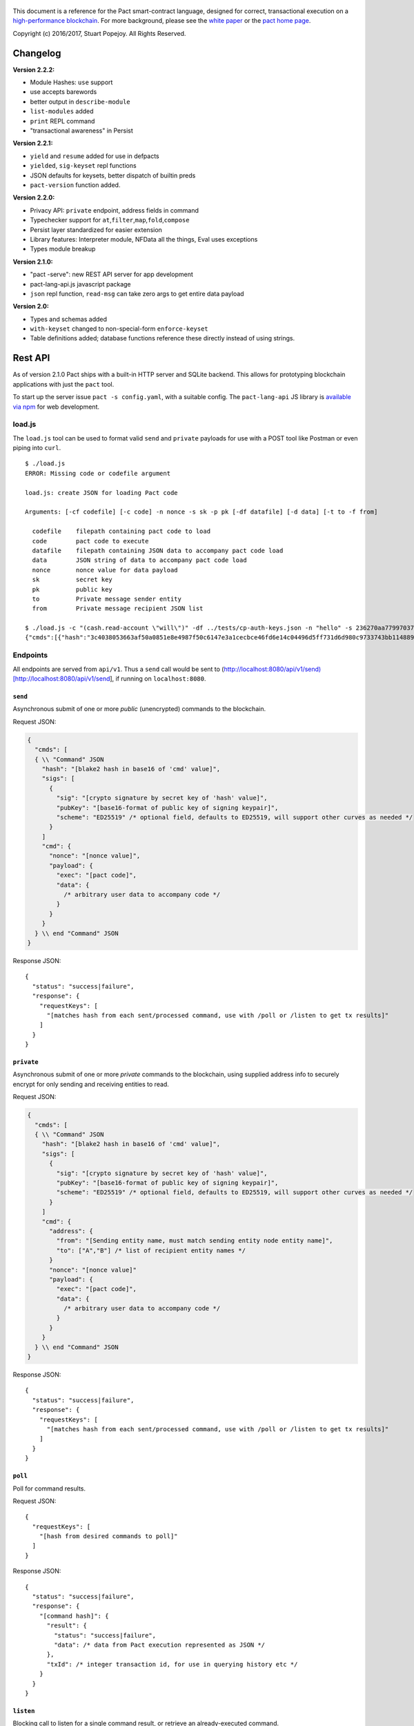 .. figure:: img/kadena-logo-210px.png
   :alt: 

This document is a reference for the Pact smart-contract language,
designed for correct, transactional execution on a `high-performance
blockchain <http://kadena.io>`__. For more background, please see the
`white
paper <http://kadena.io/docs/Kadena-PactWhitepaper-Oct2016.pdf>`__ or
the `pact home page <http://kadena.io/pact>`__.

Copyright (c) 2016/2017, Stuart Popejoy. All Rights Reserved.

Changelog
=========

**Version 2.2.2:**

-  Module Hashes: ``use`` support
-  use accepts barewords
-  better output in ``describe-module``
-  ``list-modules`` added
-  ``print`` REPL command
-  "transactional awareness" in Persist

**Version 2.2.1:**

-  ``yield`` and ``resume`` added for use in defpacts
-  ``yielded``, ``sig-keyset`` repl functions
-  JSON defaults for keysets, better dispatch of builtin preds
-  ``pact-version`` function added.

**Version 2.2.0:**

-  Privacy API: ``private`` endpoint, address fields in command
-  Typechecker support for
   ``at``,\ ``filter``,\ ``map``,\ ``fold``,\ ``compose``
-  Persist layer standardized for easier extension
-  Library features: Interpreter module, NFData all the things, Eval
   uses exceptions
-  Types module breakup

**Version 2.1.0:**

-  "pact -serve": new REST API server for app development
-  pact-lang-api.js javascript package
-  ``json`` repl function, ``read-msg`` can take zero args to get entire
   data payload

**Version 2.0:**

-  Types and schemas added
-  ``with-keyset`` changed to non-special-form ``enforce-keyset``
-  Table definitions added; database functions reference these directly
   instead of using strings.

Rest API
========

As of version 2.1.0 Pact ships with a built-in HTTP server and SQLite
backend. This allows for prototyping blockchain applications with just
the ``pact`` tool.

To start up the server issue ``pact -s config.yaml``, with a suitable
config. The ``pact-lang-api`` JS library is `available via
npm <https://www.npmjs.com/package/pact-lang-api>`__ for web
development.

load.js
-------

The ``load.js`` tool can be used to format valid ``send`` and
``private`` payloads for use with a POST tool like Postman or even
piping into ``curl``.

::

    $ ./load.js
    ERROR: Missing code or codefile argument

    load.js: create JSON for loading Pact code

    Arguments: [-cf codefile] [-c code] -n nonce -s sk -p pk [-df datafile] [-d data] [-t to -f from]

      codefile    filepath containing pact code to load
      code        pact code to execute
      datafile    filepath containing JSON data to accompany pact code load
      data        JSON string of data to accompany pact code load
      nonce       nonce value for data payload
      sk          secret key
      pk          public key
      to          Private message sender entity
      from        Private message recipient JSON list

    $ ./load.js -c "(cash.read-account \"will\")" -df ../tests/cp-auth-keys.json -n "hello" -s 236270aa77997037db05201978775ea157392bed858b36ec0edf8444f6a52983 -p e6f65edd34986745f1d3a4a3f9706ad35a0049005d63117578a800701c9ef8cc -f Me -t "[\"You\",\"Him\",\"Her\"]"
    {"cmds":[{"hash":"3c4038053663af50a0851e8e4987f50c6147e3a1cecbce46fd6e14c04496d5ff731d6d980c9733743bb11488996e23567b34c4f91cf49fe4b5393a8a9ea8f41e","sigs":[{"sig":"587dd0972cd271d828d1b12319f8f3c2a42631b64b3f331bc0091b4f7cf0b98f20a8e3e5dd056e7fe08fe3981d24b11e4e8eb513114aed7371af3318aeb21100","pubKey":"e6f65edd34986745f1d3a4a3f9706ad35a0049005d63117578a800701c9ef8cc"}],"cmd":"{\"nonce\":\"hello\",\"payload\":{\"exec\":{\"code\":\"(cash.read-account \\\"will\\\")\",\"data\":{\"module-admin-keyset\":{\"keys\":[\"e6f65edd34986745f1d3a4a3f9706ad35a0049005d63117578a800701c9ef8cc\"],\"pred\":\"keys-all\"}}}},\"address\":{\"from\":\"Me\",\"to\":[\"You\",\"Him\",\"Her\"]}}"}]}

Endpoints
---------

All endpoints are served from ``api/v1``. Thus a ``send`` call would be
sent to
(http://localhost:8080/api/v1/send)[http://localhost:8080/api/v1/send],
if running on ``localhost:8080``.

``send``
~~~~~~~~

Asynchronous submit of one or more *public* (unencrypted) commands to
the blockchain.

Request JSON:

.. code:: javascript

    {
      "cmds": [
      { \\ "Command" JSON
        "hash": "[blake2 hash in base16 of 'cmd' value]",
        "sigs": [
          {
            "sig": "[crypto signature by secret key of 'hash' value]",
            "pubKey": "[base16-format of public key of signing keypair]",
            "scheme": "ED25519" /* optional field, defaults to ED25519, will support other curves as needed */
          }
        ]
        "cmd": {
          "nonce": "[nonce value]",
          "payload": {
            "exec": "[pact code]",
            "data": {
              /* arbitrary user data to accompany code */
            }
          }
        }
      } \\ end "Command" JSON
    }

Response JSON:

::

    {
      "status": "success|failure",
      "response": {
        "requestKeys": [
          "[matches hash from each sent/processed command, use with /poll or /listen to get tx results]"
        ]
      }
    }

``private``
~~~~~~~~~~~

Asynchronous submit of one or more *private* commands to the blockchain,
using supplied address info to securely encrypt for only sending and
receiving entities to read.

Request JSON:

.. code:: javascript

    {
      "cmds": [
      { \\ "Command" JSON
        "hash": "[blake2 hash in base16 of 'cmd' value]",
        "sigs": [
          {
            "sig": "[crypto signature by secret key of 'hash' value]",
            "pubKey": "[base16-format of public key of signing keypair]",
            "scheme": "ED25519" /* optional field, defaults to ED25519, will support other curves as needed */
          }
        ]
        "cmd": {
          "address": {
            "from": "[Sending entity name, must match sending entity node entity name]",
            "to": ["A","B"] /* list of recipient entity names */
          }
          "nonce": "[nonce value]"
          "payload": {
            "exec": "[pact code]",
            "data": {
              /* arbitrary user data to accompany code */
            }
          }
        }
      } \\ end "Command" JSON
    }

Response JSON:

::

    {
      "status": "success|failure",
      "response": {
        "requestKeys": [
          "[matches hash from each sent/processed command, use with /poll or /listen to get tx results]"
        ]
      }
    }

``poll``
~~~~~~~~

Poll for command results.

Request JSON:

::

    {
      "requestKeys": [
        "[hash from desired commands to poll]"
      ]
    }

Response JSON:

::

    {
      "status": "success|failure",
      "response": {
        "[command hash]": {
          "result": {
            "status": "success|failure",
            "data": /* data from Pact execution represented as JSON */
          },
          "txId": /* integer transaction id, for use in querying history etc */
        }
      }
    }

``listen``
~~~~~~~~~~

Blocking call to listen for a single command result, or retrieve an
already-executed command.

Request JSON:

::

    {
      "listen": "[command hash]"
    }

Response JSON:

::

    {
      "status": "success|failure",
      "response": {
        "result": {
          "status": "success|failure",
          "data": /* data from Pact execution represented as JSON */
        },
        "txId": /* integer transaction id, for use in querying history etc */
      }
    }

``local``
~~~~~~~~~

Blocking/sync call to send a command for non-transactional execution. In
a blockchain environment this would be a node-local "dirty read". Any
database writes or changes to the environment are rolled back.

Request JSON:

::

    { \\ "Command" JSON
      "hash": "[blake2 hash in base16 of 'cmd' value]",
      "sigs": [
        {
          "sig": "[crypto signature by secret key of 'hash' value]",
          "pubKey": "[base16-format of public key of signing keypair]",
          "scheme": "ED25519" /* optional field, defaults to ED25519, will support other curves as needed */
        }
      ]
      "cmd": {
        "nonce": "[nonce value]",
        "payload": {
          "exec": "[pact code]",
          "data": {
            /* arbitrary user data to accompany code */
          }
        }
      }
    } \\ end "Command" JSON

Response JSON:

::

    {
      "status": "success|failure",
      "response": {
        "status": "success|failure",
        "data": /* data from Pact execution represented as JSON */
      }
    }

Concepts
========

Execution Modes
---------------

Pact is designed to be used in distinct *execution modes* to address the
performance requirements of rapid linear execution on a blockchain.
These are:

1. Contract definition.
2. Transaction execution.
3. Queries and local execution.

Contract Definition
~~~~~~~~~~~~~~~~~~~

In this mode, a large amount of code is sent into the blockchain to
establish the smart contract, as comprised of code (modules), tables
(data), and keysets (authorization). This can also include
"transactional" (database-modifying) code, for instance to initialize
data.

For a given smart contract, these should all be sent as a single message
into the blockchain, so that any error will rollback the entire smart
contract as a unit.

Keyset definition
^^^^^^^^^^^^^^^^^

`Keysets <#keysets>`__ are customarily defined first, as they are used
to specify admin authorization schemes for modules and tables.
Definition creates the keysets in the runtime environment and stores
their definition in the global keyset database.

Module declaration
^^^^^^^^^^^^^^^^^^

`Modules <#module>`__ contain the API and data definitions for smart
contracts. They are comprised of:

-  `functions <#defun>`__
-  `schema <#defschema>`__ definitions
-  `table <#deftable>`__ definitions
-  `"pact" <#defpact>`__ special functions
-  `const <#defconst>`__ values

When a module is declared, all references to native functions or
definitions from other modules are resolved. Resolution failure results
in transaction rollback.

Modules can be re-defined as controlled by their admin keyset. Module
versioning is not supported, except by including a version sigil in the
module name (e.g., "accounts-v1"). However, *module hashes* are a
powerful feature for ensuring code safety. When a module is imported
with `use <#use>`__, the module hash can be specified, to tie code to a
particular release.

As of Pact 2.2, ``use`` statements can be issued within a module
declaration. This combined with module hashes provides a high level of
assurance, as updated module code will fail to import if a dependent
module has subsequently changed on the chain; this will also propagate
changes to the loaded modules' hash, protecting downstream modules from
inadvertent changes on update.

Module names must be globally unique.

Table Creation
^^^^^^^^^^^^^^

Tables are `created <#create-table>`__ at the same time as modules.
While tables are *defined* in modules, they are *created* "after"
modules, so that the module may be redefined later without having to
necessarily re-create the table.

The relationship of modules to tables is important, as described in
`Table Guards <#tableguards>`__.

There is no restriction on how many tables may be created. Table names
are namespaced with the module name.

Tables can be typed with a `schema <#defschema>`__.

Transaction Execution
~~~~~~~~~~~~~~~~~~~~~

"Transactions" refer to business events enacted on the blockchain, like
a payment, a sale, or a workflow step of a complex contractual
agreement. A transaction is generally a single call to a module
function. However there is no limit on how many statements can be
executed. Indeed, the difference between "transactions" and "smart
contract definition" is simply the *kind* of code executed, not any
actual difference in the code evaluation.

Queries and Local Execution
~~~~~~~~~~~~~~~~~~~~~~~~~~~

Querying data is generally not a business event, and can involve data
payloads that could impact performance, so querying is carried out as a
*local execution* on the node receiving the message. Historical queries
use a *transaction ID* as a point of reference, to avoid any race
conditions and allow asynchronous query execution.

Transactional vs local execution is accomplished by targeting different
API endpoints; pact code has no ability to distinguish between
transactional and local execution.

Database Interaction
--------------------

Pact presents a database metaphor reflecting the unique requirements of
blockchain execution, which can be adapted to run on different
back-ends.

Atomic execution
~~~~~~~~~~~~~~~~

A single message sent into the blockchain to be evaluated by Pact is
*atomic*: the transaction succeeds as a unit, or does not succeed at
all, known as "transactions" in database literature. There is no
explicit support for rollback handling, except in `multi-step
transactions <#pacts>`__.

Key-Row Model
~~~~~~~~~~~~~

Blockchain execution can be likened to OLTP (online transaction
processing) database workloads, which favor denormalized data written to
a single table. Pact's data-access API reflects this by presenting a
*key-row* model, where a row of column values is accessed by a single
key.

As a result, Pact does not support *joining* tables, which is more
suited for an OLAP (online analytical processing) database, populated
from exports from the Pact database. This does not mean Pact cannot
*record* transactions using relational techniques -- for example, a
Customer table whose keys are used in a Sales table would involve the
code looking up the Customer record before writing to the Sales table.

No Nulls
~~~~~~~~

Pact has no concept of a NULL value in its database metaphor. The main
function for computing on database results, `with-read <#with-read>`__,
will error if any column value is not found. Authors must ensure that
values are present for any transactional read. This is a safety feature
to ensure *totality* and avoid needless, unsafe control-flow surrounding
null values.

Versioned History
~~~~~~~~~~~~~~~~~

The key-row model is augmented by every change to column values being
versioned by transaction ID. For example, a table with three columns
"name", "age", and "role" might update "name" in transaction #1, and
"age" and "role" in transaction #2. Retreiving historical data will
return just the change to "name" under transaction 1, and the change to
"age" and "role" in transaction #2.

Back-ends
~~~~~~~~~

Pact guarantees identical, correct execution at the smart-contract layer
within the blockchain. As a result, the backing store need not be
identical on different consensus nodes. Pact's implementation allows for
integration of industrial RDBMSs, to assist large migrations onto a
blockchain-based system, by facilitating bulk replication of data to
downstream systems.

Types and Schemas
-----------------

With Pact 2.0, Pact gains explicit type specification, albeit optional.
Pact 1.0 code without types still functions as before, and writing code
without types is attractive for rapid prototyping.

Schemas provide the main impetus for types. A schema `is
defined <#defschema>`__ with a list of columns that can have types
(although this is also not required). Tables are then
`defined <#deftable>`__ with a particular schema (again, optional).

Note that schemas also can be used on/specified for object types.

Runtime Type enforcement
~~~~~~~~~~~~~~~~~~~~~~~~

Any types declared in code are enforced at runtime. For table schemas,
this means any write to a table will be typechecked against the schema.
Otherwise, if a type specification is encountered, the runtime enforces
the type when the expression is evaluated.

Static Type Inference on Modules
~~~~~~~~~~~~~~~~~~~~~~~~~~~~~~~~

With the `typecheck <#typecheck>`__ repl command, the Pact interpreter
will analyze a module and attempt to infer types on every variable,
function application or const definition. Using this in project repl
scripts is helpful to aid the developer in adding "just enough types" to
make the typecheck succeed. Fully successful typecheck is usually a
matter of providing schemas for all tables, and argument types for
ancilliary functions that call ambigious or overloaded native functions.

Formal Verification
~~~~~~~~~~~~~~~~~~~

Pact's typechecker is designed to output a fully typechecked, inlined
AST for use generating formal proofs in SMT-LIB2. If the typecheck does
not fully succeed, the module is not considered "provable".

We see, then, that Pact code can move its way up a "safety" gradient,
starting with no types, then with "enough" types, and lastly, with
formal proofs.

Note that as of Pact 2.0 the formal verification function is still under
development.

Keysets and Authorization
-------------------------

Pact is inspired by Bitcoin scripts to incorporate public-key
authorization directly into smart contract execution and administration.

Keyset definition
~~~~~~~~~~~~~~~~~

Keysets are `defined <#define-keyset>`__ by `reading <#read-keyset>`__
definitions from the message payload. Keysets consist of a list of
public keys and a *keyset predicate*.

Examples of valid keyset JSON productions:

.. code:: javascript

    /* examples of valid keysets */
    {
      "fully-specified":
        { "keys": ["abc6bab9b88e08d","fe04ddd404feac2"], "pred": "keys-2" }

      "keysonly":
        { "keys": ["abc6bab9b88e08d","fe04ddd404feac2"] } /* defaults to "keys-all" pred */

      "keylist": ["abc6bab9b88e08d","fe04ddd404feac2"] /* makes a "keys-all" pred keyset */
    }

Keyset Predicates
~~~~~~~~~~~~~~~~~

A keyset predicate references a function by name which will compare the
public keys in the keyset to the key or keys used to sign the blockchain
message. The function accepts two arguments, "count" and "matched",
where "count" is the number of keys in the keyset and "matched" is how
many keys on the message signature matched a keyset key.

Support for multiple signatures is the responsibility of the blockchain
layer, and is a powerful feature for Bitcoin-style "multisig" contracts
(ie requiring at least two signatures to release funds).

Pact comes with built-in keyset predicates: `keys-all <#keys-all>`__,
`keys-any <#keys-any>`__, `keys-2 <#keys-2>`__. Module authors are free
to define additional predicates.

If a keyset predicate is not specified, it is defaulted to
`keys-all <#keys-all>`__.

Key rotation
~~~~~~~~~~~~

Keysets can be rotated, but only by messages authorized against the
current keyset definition and predicate. Once authorized, the keyset can
be easily `redefined <#define-keyset>`__.

Module Table Guards
~~~~~~~~~~~~~~~~~~~

When `creating <#create-table>`__ a table, a module name must also be
specified. By this mechanism, tables are "guarded" or "encapsulated" by
the module, such that direct access to the table via `data-access
functions <#Database>`__ is authorized by the module's admin keyset.
However, *within module functions*, table access is unconstrained. This
gives contract authors great flexibility in designing data access, and
is intended to enshrine the module as the main "user" data access API.

Row-level keysets
~~~~~~~~~~~~~~~~~

Keysets can be stored as a column value in a row, allowing for
*row-level* authorization. The following code indicates how this might
be achieved:

.. code:: lisp

    (defun create-account (id)
      (insert accounts id { "balance": 0.0, "keyset": (read-keyset "owner-keyset") }))

    (defun read-balance (id)
      (with-read { "balance":= bal, "keyset":= ks }
        (enforce-keyset ks)
        (format "Your balance is {}" bal)))

In the example, ``create-account`` reads a keyset definition from the
message payload using `read-keyset <#read-keyset>`__ to store as
"keyset" in the table. ``read-balance`` only allows that owner's keyset
to read the balance, by first enforcing the keyset using
`enforce-keyset <#enforce-keyset>`__.

Computational Model
-------------------

Here we cover various aspects of Pact's approach to computation.

Turing-Incomplete
~~~~~~~~~~~~~~~~~

Pact is turing-incomplete, in that there is no recursion (recursion is
detected before execution and results in an error) and no ability to
loop indefinitely. Pact does support operation on list structures via
`map <#map>`__, `fold <#fold>`__ and `filter <#filter>`__, but since
there is no ability to define infinite lists, these are necessarily
bounded.

Turing-incompleteness allows Pact module loading to resolve all
references in advance, meaning that instead of addressing functions in a
lookup table, the function definition is directly injected (or
"inlined") into the callsite. This is an example of the performance
advantages of a Turing-incomplete language.

Single-assignment Variables
~~~~~~~~~~~~~~~~~~~~~~~~~~~

Pact allows variable declarations in `let expressions <#let>`__ and
`bindings <#binding>`__. Variables are immutable: they cannot be
re-assigned, or modified in-place.

A common variable declaration occurs in the `with-read <#with-read>`__
function, assigning variables to column values by name. The
`bind <#bind>`__ function offers this same functionality for objects.

Module-global constant values can be declared with
`defconst <#defconst>`__.

Data Types
~~~~~~~~~~

Pact code can be explicitly typed, and is always strongly-typed under
the hood as the native functions perform strict typechecking as
indicated in their documented type signatures. language, but does use
fixed type representations "under the hood" and does no coercion of
types, so is strongly-typed nonetheless.

Pact's supported types are:

-  `Strings <#string>`__
-  `Integers <#integer>`__
-  `Decimals <#decimal>`__
-  `Booleans <#boolean>`__
-  `Key sets <#keysets>`__
-  `Lists <#list>`__
-  `Objects <#object>`__
-  `Function <#defun>`__ and `pact <#defpact>`__ definitions
-  `JSON values <#json>`__
-  `Tables <#deftable>`__
-  `Schemas <#defschema>`__

Performance
~~~~~~~~~~~

Pact is designed to maximize the performance of `transaction
execution <#transactionexec>`__, penalizing queries and module
definition in favor of fast recording of business events on the
blockchain. Some tips for fast execution are:

Single-function transactions
^^^^^^^^^^^^^^^^^^^^^^^^^^^^

Design transactions so they can be executed with a single function call.

Call with references instead of ``use``
^^^^^^^^^^^^^^^^^^^^^^^^^^^^^^^^^^^^^^^

When calling module functions in transactions, use `reference
syntax <#reference>`__ instead of importing the module with
`use <#use>`__. When defining modules that reference other module
functions, ``use`` is fine, as those references will be inlined at
module definition time.

Hardcoded arguments vs. message values
^^^^^^^^^^^^^^^^^^^^^^^^^^^^^^^^^^^^^^

A transaction can encode values directly into the transactional code:

::

    (accounts.transfer "Acct1" "Acct2" 100.00)

or it can read values from the message JSON payload:

::

    (defun transfer-msg ()
      (transfer (read-msg "from") (read-msg "to")
                (read-decimal "amount")))
    ...
    (accounts.transfer-msg)

The latter will execute slightly faster, as there is less code to
interpret at transaction time.

Types as necessary
^^^^^^^^^^^^^^^^^^

With table schemas, Pact will be strongly typed for most use cases, but
functions that do not use the database might still need types. Use the
`typecheck <typecheck>`__ REPL function to add the necessary types.
There is a small cost for type enforcement at runtime, and too many type
signatures can harm readability. However types can help document an API,
so this is a judgement call.

Control Flow
~~~~~~~~~~~~

Pact supports conditionals via `if <#if>`__, bounded looping, and of
course function application.

"If" considered harmful
^^^^^^^^^^^^^^^^^^^^^^^

Consider avoiding ``if`` wherever possible: every branch makes code
harder to understand and more prone to bugs. The best practice is to put
"what am I doing" code in the front-end, and "validate this transaction
which I intend to succeed" code in the smart contract.

Pact's original design left out ``if`` altogether (and looping), but it
was decided that users should be able to judiciously use these features
as necessary.

Use enforce
^^^^^^^^^^^

"If" should never be used to enforce business logic invariants: instead,
`enforce <#enforce>`__ is the right choice, which will fail the
transaction.

Indeed, failure is the only *non-local exit* allowed by Pact. This
reflects Pact's emphasis on *totality*.

Use built-in keysets
^^^^^^^^^^^^^^^^^^^^

The built-in keyset functions `keys-all <#keys-all>`__,
`keys-any <#keys-any>`__, `keys-2 <#keys-2>`__ are hardcoded in the
interpreter to execute quickly. Custom keysets require runtime
resolution which is slower.

Functional Concepts
~~~~~~~~~~~~~~~~~~~

Pact includes the functional-programming "greatest hits":
`map <#map>`__, `fold <#fold>`__ and `filter <#filter>`__. These all
employ `partial application <#partialapplication>`__, where the list
item is appended onto the application arguments in order to serially
execute the function.

.. code:: lisp

    (map (+ 2) [1 2 3])
    (fold (+) ["Concatenate" " " "me"]

Pact also has `compose <#compose>`__, which allows "chaining"
applications in a functional style.

LISP
~~~~

Pact's use of LISP syntax is intended to make the code reflect its
runtime representation directly, allowing contract authors focus
directly on program execution. Pact code is stored in human-readable
form on the ledger, such that the code can be directly verified, but the
use of LISP-style `s-expression syntax <#sexp>`__ allows this code to
execute quickly.

Message Data
~~~~~~~~~~~~

Pact expects code to arrive in a message with a JSON payload and
signatures. Message data is read using `read-msg <#read-msg>`__ and
related functions, while signatures are not directly readable or
writable -- they are evaluated as part of `keyset
predicate <#keysetpredicates>`__ enforcement.

JSON support
^^^^^^^^^^^^

Values returned from Pact transactions are expected to be directly
represented as JSON values.

When reading values from a message via `read-msg <#read-msg>`__, Pact
coerces JSON types as follows:

-  String -> String
-  Number -> Integer (rounded)
-  Boolean -> Boolean
-  Object -> JSON Value
-  Array -> JSON Value
-  Null -> JSON Value

Decimal values are represented as Strings and read using
`read-decimal <#read-decimal>`__.

JSON Objects, Arrays, and Nulls are not coerced, intended for direct
storage and retreival as opaque payloads in the database.

Confidentiality
---------------

Pact is designed to be used in a *confidentiality-preserving*
environment, where messages are only visible to a subset of
participants. This has significant implications for smart contract
execution.

Entities
~~~~~~~~

An *entity* is a business participant that is able or not able to see a
confidential message. An entity might be a company, a group within a
company, or an individual.

Disjoint Databases
~~~~~~~~~~~~~~~~~~

Pact smart contracts operate on messages organized by a blockchain, and
serve to produce a database of record, containing results of
transactional executions. In a confidential environment, different
entities execute different transactions, meaning the resulting databases
are now *disjoint*.

This does not affect Pact execution; however, database data can no
longer enact a "two-sided transaction", meaning we need a new concept to
handle enacting a single transaction over multiple disjoint datasets.

Pacts
~~~~~

Pacts are multi-step sequential transactions that are defined as a
single body of code called a `pact <#defpact>`__. With a pact,
participants ensure they are executing an identical code path, even as
they execute distinct "steps" in that path.

The concept of pacts reflect *coroutines* in software engineering:
functions that can *yield* and *resume* computation "in the middle of"
their body. A `step <#step>`__ in a pact designates a target entity to
execute it, after which the pact "yields" execution, completing the
transaction and initiating a signed "Resume" message into the
blockchain.

The function `yield <#yield>`__ and special form `resume <#resume>`__
allow for passing computed values between subsequent steps. These are
not available for rollback functions however.

The counterparty entity sees this "Resume" message and drops back into
the pact body to find if the next step is targetted for it, if so
executing it.

Since any step can fail, steps can be designed with
`rollbacks <#step-with-rollback>`__ to undo changes if a subsequent step
fails.

Note that at this time, it is not possible to simulate multi-party
defpact executions in the pact server environment, as this is
necessarily a multi-node/multi-entity interaction. Pacts can be tested
in repl scripts using the `env-entity <#env-entity>`__,
`env-step <#env-step>`__ and `yielded <#yielded>`__ repl functions to
simulate multi-entity interactions.

Syntax
======

Literals
--------

Strings
~~~~~~~

String literals are created with double-ticks:

::

    pact> "a string"
    "a string"

Strings also support multiline by putting a backslash before and after
whitespace (not interactively).

.. code:: lisp

    (defun id (a)
      "Identity function. \
      \Argument is returned."
      a)

Symbols
~~~~~~~

Symbols are string literals representing some unique item in the
runtime, like a function or a table name. Their representation
internally is simply a string literal so their usage is idiomatic.

Symbols are created with a preceding tick, thus they do no support
whitespace or multiline.

::

    pact> 'a-symbol
    "a-symbol"

Integers
~~~~~~~~

Integer literals are unbounded positive naturals. For negative numbers
use the unary `- <#n->`__ function.

::

    pact> 12345
    12345

Decimals
~~~~~~~~

Decimal literals are positive decimals to exact expressed precision.

::

    pact> 100.25
    100.25
    pact> 356452.23451872
    356452.23451872

Booleans
~~~~~~~~

Booleans are represented by ``true`` and ``false`` literals.

::

    pact> (and true false)
    false

Lists
~~~~~

List literals are created with brackets. Uniform literal lists are given
a type in parsing.

::

    pact> [1 2 3]
    [1 2 3]
    pact> (typeof [1 2 3])
    "[integer]"
    pact> (typeof [1 2 true])
    "list"

Objects
~~~~~~~

Objects are dictionaries, created with curly-braces specifying key-value
pairs using a colon ``:``. For certain applications (database updates),
keys must be strings.

::

    pact> { "foo": (+ 1 2), "bar": "baz" }
    (TObject [("foo",3),("bar","baz")])

Bindings
~~~~~~~~

Bindings are dictionary-like forms, also created with curly braces, to
bind database results to variables using the ``:=`` operator. They are
used in `with-read <#with-read>`__,
`with-default-read <#with-default-read>`__, `bind <#bind>`__ and
`resume <#resume>`__ to assign variables to named columns in a row, or
values in an object.

.. code:: lisp

    (defun check-balance (id)
      (with-read accounts id { "balance" := bal }
        (enforce (> bal 0) (format "Account in overdraft: {}" bal))))

Type specifiers
---------------

Types can be specified in syntax with the colon ``:`` operator followed
by a type literal or user type specification.

Type literals
~~~~~~~~~~~~~

-  ``string``
-  ``integer``
-  ``decimal``
-  ``bool``
-  ``keyset``
-  ``list``, or ``[type]`` to specify the list type
-  ``object``, which can be further typed with a schema
-  ``table``, which can be further typed with a schema
-  ``value`` (JSON values)

Schema type literals
~~~~~~~~~~~~~~~~~~~~

A schema defined with `defschema <#defschema>`__ is referenced by name
enclosed in curly braces.

.. code:: lisp

    table:{accounts}
    object:{person}

What can be typed
~~~~~~~~~~~~~~~~~

Function arguments and return types
^^^^^^^^^^^^^^^^^^^^^^^^^^^^^^^^^^^

.. code:: lisp

    (defun prefix:string (pfx:string str:string) (+ pfx str))

Let variables
^^^^^^^^^^^^^

.. code:: lisp

    (let ((a:integer 1) (b:integer 2)) (+ a b))

Tables and objects
^^^^^^^^^^^^^^^^^^

Tables and objects can only take a schema type literal.

.. code:: lisp

    (deftable accounts:{account})

    (defun get-order:{order} (id) (read orders id))

Consts
^^^^^^

.. code:: lisp

    (defconst PENNY:decimal 0.1)

Special forms
-------------

defun
~~~~~

.. code:: lisp

    (defun NAME ARGLIST [DOCSTRING] BODY...)

Define NAME as a function, accepting ARGLIST arguments, with optional
DOCSTRING. Arguments are in scope for BODY, one or more expressions.

.. code:: lisp

    (defun add3 (a b c) (+ a (+ b c)))

    (defun scale3 (a b c s) "multiply sum of A B C times s"
      (* s (add3 a b c)))

defconst
~~~~~~~~

.. code:: lisp

    (defun NAME VALUE [DOCSTRING])

Define NAME as VALUE, with option DOCSTRING.

.. code:: lisp

    (defconst COLOR_RED="#FF0000" "Red in hex")
    (defconst COLOR_GRN="#00FF00" "Green in hex")
    (defconst PI 3.14159265 "Pi to 8 decimals")

defpact
~~~~~~~

::

    (defpact NAME ARGLIST [DOCSTRING] STEPS...)

Define NAME as a *pact*, a multistep computation intended for private
transactions. Identical to `defun <#defun>`__ except body must be
comprised of `steps <#step>`__.

.. code:: lisp

    (defpact payment (payer payer-entity payee
                      payee-entity amount)
      (step-with-rollback payer-entity
        (debit payer amount)
        (credit payer amount))
      (step payee-entity
        (credit payee amount)))

defschema
~~~~~~~~~

::

    (defschema NAME [DOCSTRING] FIELDS...)

Define NAME as a *schema*, which specifies a list of FIELDS. Each field
is in the form ``FIELDNAME[:FIELDTYPE]``.

.. code:: lisp

    (defschema accounts
      "Schema for accounts table".
      balance:decimal
      amount:decimal
      ccy:string
      data)

deftable
~~~~~~~~

::

    (deftable NAME[:SCHEMA] [DOCSTRING])

Define NAME as a *table*, used in database functions. Note the table
must still be created with `create-table <#create-table>`__.

let
~~~

::

    (let (BINDPAIR [BINDPAIR [...]]) BODY)

Bind variables in BINDPAIRs to be in scope over BODY. Variables within
BINDPAIRs cannot refer to previously-declared variables in the same let
binding; for this use `let\* <#letstar>`__.

.. code:: lisp

    (let ((x 2)
          (y 5))
      (* x y))
    > 10

let\*
~~~~~

::

    (let\* (BINDPAIR [BINDPAIR [...]]) BODY)

Bind variables in BINDPAIRs to be in scope over BODY. Variables can
reference previously declared BINDPAIRS in the same let. ``let\*`` is
expanded at compile-time to nested ``let`` calls for each BINDPAIR; thus
``let`` is preferred where possible.

.. code:: lisp

    (let* ((x 2)
           (y (* x 10)))
      (+ x y))
    > 22

step
~~~~

::

    (step ENTITY EXPR)

Define a step within a *pact*, which can only be executed by nodes
representing ENTITY, in order of execution specified in containing
`defpact <#defpact>`__.

step-with-rollback
~~~~~~~~~~~~~~~~~~

::

    (step-with-rollback ENTITY EXPR ROLLBACK-EXPR)

Define a step within a *pact*, which can only be executed by nodes
representing ENTITY, in order of execution specified in containing
`defpact <#defpact>`__. If any subsequent steps fail, ROLLBACK-EXPR will
be executed.

use
~~~

::

    (use MODULE)
    (use MODULE HASH)

Import an existing MODULE into namespace. Can only be issued at
top-level, or within a module declaration. MODULE can be a string,
symbol or bare atom. With HASH, validate that module hash matches HASH,
failing if not. Use `describe-module <#describe-module>`__ to query for
the hash of a loaded module on the chain.

.. code:: lisp

    (use accounts)
    (transfer "123" "456" 5 (time "2016-07-22T11:26:35Z"))
    "Write succeeded"

module
~~~~~~

::

    (module NAME KEYSET [DOCSTRING] DEFS...)

Define and install module NAME, guarded by keyset KEYSET, with optional
DOCSTRING. DEFS must be `defun <#defun>`__ or `defpact <#defpact>`__
expressions only.

.. code:: lisp

    (module accounts 'accounts-admin
      "Module for interacting with accounts"

      (defun create-account (id bal)
       "Create account ID with initial balance BAL"
       (insert accounts id { "balance": bal }))

      (defun transfer (from to amount)
       "Transfer AMOUNT from FROM to TO"
       (with-read accounts from { "balance": fbal }
        (enforce (<= amount fbal) "Insufficient funds")
         (with-read accounts to { "balance": tbal }
          (update accounts from { "balance": (- fbal amount) })
          (update accounts to { "balance": (+ tbal amount) }))))
    )

Expressions
-----------

Expressions may be `literals <#literals>`__, atoms, s-expressions, or
references.

Atoms
~~~~~

Atoms are non-reserved barewords starting with a letter or allowed
symbol, and containing letters, digits and allowed symbols. Allowed
symbols are ``%#+-_&$@<>=?*!|/``. Atoms must resolve to a variable bound
by a `defun <#defun>`__, `defpact <#defpact>`__, `binding <#binding>`__
form, or to symbols imported into the namespace with `use <#use>`__.

S-expressions
~~~~~~~~~~~~~

S-expressions are formed with parentheses, with the first atom
determining if the expression is a `special form <#special>`__ or a
function application, in which case the first atom must refer to a
definition.

Partial application
^^^^^^^^^^^^^^^^^^^

An application with less than the required arguments is in some contexts
a valid *partial application* of the function. However, this is only
supported in Pact's `functional-style functions <#fp>`__; anywhere else
this will result in a runtime error.

References
~~~~~~~~~~

References are two atoms joined by a dot ``.`` to directly resolve to
module definitions.

::

    pact> accounts.transfer
    "(defun accounts.transfer (src,dest,amount,date) \"transfer AMOUNT from
    SRC to DEST\")"
    pact> transfer
    Eval failure:
    transfer<EOF>: Cannot resolve transfer
    pact> (use 'accounts)
    "Using \"accounts\""
    pact> transfer
    "(defun accounts.transfer (src,dest,amount,date) \"transfer AMOUNT from
    SRC to DEST\")"

References are preferred to ``use`` for transactions, as references
resolve faster. However in module definition, ``use`` is preferred for
legibility.

Built-in Functions
==================

General
-------

at
~~

*idx* ``integer`` *list* ``[<l>]`` *→* ``<a>``

*idx* ``string`` *object* ``object:<{o}>`` *→* ``<a>``

Index LIST at IDX, or get value with key IDX from OBJECT.

.. code:: lisp

    pact> (at 1 [1 2 3])
    2
    pact> (at "bar" { "foo": 1, "bar": 2 })
    2

bind
~~~~

*src* ``object:<{row}>`` *binding* ``binding:<{row}>`` *body* ``*``
*→* ``<a>``

Special form evaluates SRC to an object which is bound to with BINDINGS
to run BODY.

.. code:: lisp

    pact> (bind { "a": 1, "b": 2 } { "a" := a-value } a-value)
    1

compose
~~~~~~~

*x* ``(x:<a> -> <b>)`` *y* ``(x:<b> -> <c>)`` *value* ``<a>``
*→* ``<c>``

Compose X and Y, such that X operates on VALUE, and Y on the results of
X.

.. code:: lisp

    pact> (filter (compose (length) (< 2)) ["my" "dog" "has" "fleas"])
    ["dog" "has" "fleas"]

drop
~~~~

*count* ``integer`` *list* ``<a[[<l>],string]>``
*→* ``<a[[<l>],string]>``

Drop COUNT values from LIST (or string). If negative, drop from end.

.. code:: lisp

    pact> (drop 2 "vwxyz")
    "xyz"
    pact> (drop (- 2) [1 2 3 4 5])
    [1 2 3]

enforce
~~~~~~~

*test* ``bool`` *msg* ``string`` *→* ``bool``

Fail transaction with MSG if TEST fails, or returns true.

.. code:: lisp

    pact> (enforce (!= (+ 2 2) 4) "Chaos reigns")
    <interactive>:1:0:(enforce (!= (+ 2 2) 4) "Chaos...: Failure: Tx Failed: Chaos reigns

filter
~~~~~~

*app* ``(x:<a> -> bool)`` *list* ``[<a>]`` *→* ``[<a>]``

Filter LIST by applying APP to each element to get a boolean determining
inclusion.

.. code:: lisp

    pact> (filter (compose (length) (< 2)) ["my" "dog" "has" "fleas"])
    ["dog" "has" "fleas"]

fold
~~~~

*app* ``(x:<b> y:<a> -> <a>)`` *init* ``<a>`` *list* ``[<b>]``
*→* ``<a>``

Iteratively reduce LIST by applying APP to last result and element,
starting with INIT.

.. code:: lisp

    pact> (fold (+) 0 [100 10 5])
    115

format
~~~~~~

*template* ``string`` *vars* ``*`` *→* ``string``

Interpolate VARS into TEMPLATE using {}.

.. code:: lisp

    pact> (format "My {} has {}" "dog" "fleas")
    "My dog has fleas"

if
~~

*cond* ``bool`` *then* ``<a>`` *else* ``<a>`` *→* ``<a>``

Test COND, if true evaluate THEN, otherwise evaluate ELSE.

.. code:: lisp

    pact> (if (= (+ 2 2) 4) "Sanity prevails" "Chaos reigns")
    "Sanity prevails"

length
~~~~~~

*x* ``<a[[<l>],string,object:<{o}>]>`` *→* ``integer``

Compute length of X, which can be a list, a string, or an object.

.. code:: lisp

    pact> (length [1 2 3])
    3
    pact> (length "abcdefgh")
    8
    pact> (length { "a": 1, "b": 2 })
    2

list
~~~~

*elems* ``*`` *→* ``list``

Create list from ELEMS. Deprecated in Pact 2.1.1 with literal list
support.

.. code:: lisp

    pact> (list 1 2 3)
    [1 2 3]

list-modules
~~~~~~~~~~~~

*→* ``[string]``

List modules available for loading.

map
~~~

*app* ``(x:<b> -> <a>)`` *list* ``[<b>]`` *→* ``[<a>]``

Apply elements in LIST as last arg to APP, returning list of results.

.. code:: lisp

    pact> (map (+ 1) [1 2 3])
    [2 3 4]

pact-txid
~~~~~~~~~

*→* ``integer``

Return reference tx id for pact execution.

pact-version
~~~~~~~~~~~~

*→* ``string``

Obtain current pact build version.

.. code:: lisp

    pact> (pact-version)
    "2.2.2"

read-decimal
~~~~~~~~~~~~

*key* ``string`` *→* ``decimal``

Parse KEY string or number value from top level of message data body as
decimal.

.. code:: lisp

    (defun exec ()
       (transfer (read-msg "from") (read-msg "to") (read-decimal "amount")))

read-integer
~~~~~~~~~~~~

*key* ``string`` *→* ``integer``

Parse KEY string or number value from top level of message data body as
integer.

.. code:: lisp

    (read-integer "age")

read-msg
~~~~~~~~

*→* ``<a>``

*key* ``string`` *→* ``<a>``

Read KEY from top level of message data body, or data body itself if not
provided. Coerces value to pact type: String -> string, Number ->
integer, Boolean -> bool, List -> value, Object -> value. NB value types
are not introspectable in pact.

.. code:: lisp

    (defun exec ()
       (transfer (read-msg "from") (read-msg "to") (read-decimal "amount")))

remove
~~~~~~

*key* ``string`` *object* ``object:<{o}>`` *→* ``object:<{o}>``

Remove entry for KEY from OBJECT.

.. code:: lisp

    pact> (remove "bar" { "foo": 1, "bar": 2 })
    {"foo": 1}

resume
~~~~~~

*binding* ``binding:<{y}>`` *body* ``*`` *→* ``<a>``

Special form binds to a yielded object value from the prior step
execution in a pact.

take
~~~~

*count* ``integer`` *list* ``<a[[<l>],string]>``
*→* ``<a[[<l>],string]>``

Take COUNT values from LIST (or string). If negative, take from end.

.. code:: lisp

    pact> (take 2 "abcd")
    "ab"
    pact> (take (- 3) [1 2 3 4 5])
    [3 4 5]

typeof
~~~~~~

*x* ``<a>`` *→* ``string``

Returns type of X as string.

.. code:: lisp

    pact> (typeof "hello")
    "string"

yield
~~~~~

*OBJECT* ``object:<{y}>`` *→* ``object:<{y}>``

Yield OBJECT for use with 'resume' in following pact step. The object is
similar to database row objects, in that only the top level can be
binded to in 'resume'; nested objects are converted to opaque JSON
values.

.. code:: lisp

    (yield { "amount": 100.0 })

Database
--------

create-table
~~~~~~~~~~~~

*table* ``table:<{row}>`` *→* ``string``

Create table TABLE.

.. code:: lisp

    (create-table accounts)

describe-keyset
~~~~~~~~~~~~~~~

*keyset* ``string`` *→* ``value``

Get metadata for KEYSET

describe-module
~~~~~~~~~~~~~~~

*module* ``string`` *→* ``value``

Get metadata for MODULE. Returns a JSON object with 'name', 'hash' and
'code' fields.

describe-table
~~~~~~~~~~~~~~

*table* ``string`` *→* ``value``

Get metadata for TABLE

insert
~~~~~~

*table* ``table:<{row}>`` *key* ``string`` *object* ``object:<{row}>``
*→* ``string``

Write entry in TABLE for KEY of OBJECT column data, failing if data
already exists for KEY.

.. code:: lisp

    (insert 'accounts { "balance": 0.0, "note": "Created account." })

keys
~~~~

*table* ``table:<{row}>`` *→* ``[string]``

Return all keys in TABLE.

.. code:: lisp

    (keys 'accounts)

read
~~~~

*table* ``table:<{row}>`` *key* ``string`` *→* ``object:<{row}>``

*table* ``table:<{row}>`` *key* ``string`` *columns* ``[string]``
*→* ``object:<{row}>``

Read row from TABLE for KEY returning database record object, or just
COLUMNS if specified.

.. code:: lisp

    (read 'accounts id ['balance 'ccy])

txids
~~~~~

*table* ``table:<{row}>`` *txid* ``integer`` *→* ``[integer]``

Return all txid values greater than or equal to TXID in TABLE.

.. code:: lisp

    (txids 'accounts 123849535)

txlog
~~~~~

*table* ``table:<{row}>`` *txid* ``integer`` *→* ``[value]``

Return all updates to TABLE performed in transaction TXID.

.. code:: lisp

    (txlog 'accounts 123485945)

update
~~~~~~

*table* ``table:<{row}>`` *key* ``string`` *object* ``object:<{row}>``
*→* ``string``

Write entry in TABLE for KEY of OBJECT column data, failing if data does
not exist for KEY.

.. code:: lisp

    (update 'accounts { "balance": (+ bal amount), "change": amount, "note": "credit" })

with-default-read
~~~~~~~~~~~~~~~~~

*table* ``table:<{row}>`` *key* ``string`` *defaults* ``object:<{row}>``
*bindings* ``binding:<{row}>`` *→* ``<a>``

Special form to read row from TABLE for KEY and bind columns per
BINDINGS over subsequent body statements. If row not found, read columns
from DEFAULTS, an object with matching key names.

.. code:: lisp

    (with-default-read 'accounts id { "balance": 0, "ccy": "USD" } { "balance":= bal, "ccy":= ccy }
       (format "Balance for {} is {} {}" id bal ccy))

with-read
~~~~~~~~~

*table* ``table:<{row}>`` *key* ``string``
*bindings* ``binding:<{row}>`` *→* ``<a>``

Special form to read row from TABLE for KEY and bind columns per
BINDINGS over subsequent body statements.

.. code:: lisp

    (with-read 'accounts id { "balance":= bal, "ccy":= ccy }
       (format "Balance for {} is {} {}" id bal ccy))

write
~~~~~

*table* ``table:<{row}>`` *key* ``string`` *object* ``object:<{row}>``
*→* ``string``

Write entry in TABLE for KEY of OBJECT column data.

.. code:: lisp

    (write 'accounts { "balance": 100.0 })

Time
----

add-time
~~~~~~~~

*time* ``time`` *seconds* ``decimal`` *→* ``time``

*time* ``time`` *seconds* ``integer`` *→* ``time``

Add SECONDS to TIME; SECONDS can be integer or decimal.

.. code:: lisp

    pact> (add-time (time "2016-07-22T12:00:00Z") 15)
    "2016-07-22T12:00:15Z"

days
~~~~

*n* ``decimal`` *→* ``decimal``

*n* ``integer`` *→* ``decimal``

N days, for use with 'add-time'

.. code:: lisp

    pact> (add-time (time "2016-07-22T12:00:00Z") (days 1))
    "2016-07-23T12:00:00Z"

diff-time
~~~~~~~~~

*time1* ``time`` *time2* ``time`` *→* ``decimal``

Compute difference between TIME1 and TIME2 in seconds.

.. code:: lisp

    pact> (diff-time (parse-time "%T" "16:00:00") (parse-time "%T" "09:30:00"))
    23400

hours
~~~~~

*n* ``decimal`` *→* ``decimal``

*n* ``integer`` *→* ``decimal``

N hours, for use with 'add-time'

.. code:: lisp

    pact> (add-time (time "2016-07-22T12:00:00Z") (hours 1))
    "2016-07-22T13:00:00Z"

minutes
~~~~~~~

*n* ``decimal`` *→* ``decimal``

*n* ``integer`` *→* ``decimal``

N minutes, for use with 'add-time'.

.. code:: lisp

    pact> (add-time (time "2016-07-22T12:00:00Z") (minutes 1))
    "2016-07-22T12:01:00Z"

parse-time
~~~~~~~~~~

*format* ``string`` *utcval* ``string`` *→* ``time``

Construct time from UTCVAL using FORMAT. See `strftime
docs <https://www.gnu.org/software/libc/manual/html_node/Formatting-Calendar-Time.html#index-strftime>`__
for format info.

.. code:: lisp

    pact> (parse-time "%F" "2016-09-12")
    "2016-09-12T00:00:00Z"

time
~~~~

*utcval* ``string`` *→* ``time``

Construct time from UTCVAL using ISO8601 format (%Y-%m-%dT%H:%M:%SZ).

.. code:: lisp

    pact> (time "2016-07-22T11:26:35Z")
    "2016-07-22T11:26:35Z"

Operators
---------

!=
~~

*x* ``<a[integer,string,time,decimal,bool,[<l>],object:<{o}>,keyset]>``
*y* ``<a[integer,string,time,decimal,bool,[<l>],object:<{o}>,keyset]>``
*→* ``bool``

True if X does not equal Y.

.. code:: lisp

    pact> (!= "hello" "goodbye")
    true

\*
~~

*x* ``<a[integer,decimal]>`` *y* ``<a[integer,decimal]>``
*→* ``<a[integer,decimal]>``

*x* ``<a[integer,decimal]>`` *y* ``<b[integer,decimal]>``
*→* ``decimal``

Multiply X by Y.

.. code:: lisp

    pact> (* 0.5 10.0)
    5
    pact> (* 3 5)
    15

\+
~~

*x* ``<a[integer,decimal]>`` *y* ``<a[integer,decimal]>``
*→* ``<a[integer,decimal]>``

*x* ``<a[integer,decimal]>`` *y* ``<b[integer,decimal]>``
*→* ``decimal``

*x* ``<a[string,[<l>],object:<{o}>]>``
*y* ``<a[string,[<l>],object:<{o}>]>``
*→* ``<a[string,[<l>],object:<{o}>]>``

Add numbers, concatenate strings/lists, or merge objects.

.. code:: lisp

    pact> (+ 1 2)
    3
    pact> (+ 5.0 0.5)
    5.5
    pact> (+ "every" "body")
    "everybody"
    pact> (+ [1 2] [3 4])
    [1 2 3 4]
    pact> (+ { "foo": 100 } { "foo": 1, "bar": 2 })
    {"bar": 2, "foo": 100}

\-
~~

*x* ``<a[integer,decimal]>`` *y* ``<a[integer,decimal]>``
*→* ``<a[integer,decimal]>``

*x* ``<a[integer,decimal]>`` *y* ``<b[integer,decimal]>``
*→* ``decimal``

*x* ``<a[integer,decimal]>`` *→* ``<a[integer,decimal]>``

Negate X, or subtract Y from X.

.. code:: lisp

    pact> (- 1.0)
    -1.0
    pact> (- 3 2)
    1

/
~

*x* ``<a[integer,decimal]>`` *y* ``<a[integer,decimal]>``
*→* ``<a[integer,decimal]>``

*x* ``<a[integer,decimal]>`` *y* ``<b[integer,decimal]>``
*→* ``decimal``

Divide X by Y.

.. code:: lisp

    pact> (/ 10.0 2.0)
    5
    pact> (/ 8 3)
    2

<
~

*x* ``<a[integer,decimal,string,time]>``
*y* ``<a[integer,decimal,string,time]>`` *→* ``bool``

True if X < Y.

.. code:: lisp

    pact> (< 1 3)
    true
    pact> (< 5.24 2.52)
    false
    pact> (< "abc" "def")
    true

<=
~~

*x* ``<a[integer,decimal,string,time]>``
*y* ``<a[integer,decimal,string,time]>`` *→* ``bool``

True if X <= Y.

.. code:: lisp

    pact> (<= 1 3)
    true
    pact> (<= 5.24 2.52)
    false
    pact> (<= "abc" "def")
    true

=
~

*x* ``<a[integer,string,time,decimal,bool,[<l>],object:<{o}>,keyset]>``
*y* ``<a[integer,string,time,decimal,bool,[<l>],object:<{o}>,keyset]>``
*→* ``bool``

True if X equals Y.

.. code:: lisp

    pact> (= [1 2 3] [1 2 3])
    true
    pact> (= 'foo "foo")
    true
    pact> (= { 1: 2 } { 1: 2})
    true

>
~

*x* ``<a[integer,decimal,string,time]>``
*y* ``<a[integer,decimal,string,time]>`` *→* ``bool``

True if X > Y.

.. code:: lisp

    pact> (> 1 3)
    false
    pact> (> 5.24 2.52)
    true
    pact> (> "abc" "def")
    false

>=
~~

*x* ``<a[integer,decimal,string,time]>``
*y* ``<a[integer,decimal,string,time]>`` *→* ``bool``

True if X >= Y.

.. code:: lisp

    pact> (>= 1 3)
    false
    pact> (>= 5.24 2.52)
    true
    pact> (>= "abc" "def")
    false

^
~

*x* ``<a[integer,decimal]>`` *y* ``<a[integer,decimal]>``
*→* ``<a[integer,decimal]>``

*x* ``<a[integer,decimal]>`` *y* ``<b[integer,decimal]>``
*→* ``decimal``

Raise X to Y power.

.. code:: lisp

    pact> (^ 2 3)
    8

abs
~~~

*x* ``decimal`` *→* ``decimal``

*x* ``integer`` *→* ``integer``

Absolute value of X.

.. code:: lisp

    pact> (abs (- 10 23))
    13

and
~~~

*x* ``bool`` *y* ``bool`` *→* ``bool``

Boolean logic.

.. code:: lisp

    pact> (and true false)
    false

ceiling
~~~~~~~

*x* ``decimal`` *prec* ``integer`` *→* ``decimal``

*x* ``decimal`` *→* ``integer``

Rounds up value of decimal X as integer, or to PREC precision as
decimal.

.. code:: lisp

    pact> (ceiling 3.5)
    4
    pact> (ceiling 100.15234 2)
    100.16

exp
~~~

*x* ``<a[integer,decimal]>`` *→* ``<a[integer,decimal]>``

Exp of X

.. code:: lisp

    pact> (round (exp 3) 6)
    20.085537

floor
~~~~~

*x* ``decimal`` *prec* ``integer`` *→* ``decimal``

*x* ``decimal`` *→* ``integer``

Rounds down value of decimal X as integer, or to PREC precision as
decimal.

.. code:: lisp

    pact> (floor 3.5)
    3
    pact> (floor 100.15234 2)
    100.15

ln
~~

*x* ``<a[integer,decimal]>`` *→* ``<a[integer,decimal]>``

Natural log of X.

.. code:: lisp

    pact> (round (ln 60) 6)
    4.094345

log
~~~

*x* ``<a[integer,decimal]>`` *y* ``<a[integer,decimal]>``
*→* ``<a[integer,decimal]>``

*x* ``<a[integer,decimal]>`` *y* ``<b[integer,decimal]>``
*→* ``decimal``

Log of Y base X.

.. code:: lisp

    pact> (log 2 256)
    8

mod
~~~

*x* ``integer`` *y* ``integer`` *→* ``integer``

X modulo Y.

.. code:: lisp

    pact> (mod 13 8)
    5

not
~~~

*x* ``bool`` *→* ``bool``

Boolean logic.

.. code:: lisp

    pact> (not (> 1 2))
    true

or
~~

*x* ``bool`` *y* ``bool`` *→* ``bool``

Boolean logic.

.. code:: lisp

    pact> (or true false)
    true

round
~~~~~

*x* ``decimal`` *prec* ``integer`` *→* ``decimal``

*x* ``decimal`` *→* ``integer``

Performs Banker's rounding value of decimal X as integer, or to PREC
precision as decimal.

.. code:: lisp

    pact> (round 3.5)
    4
    pact> (round 100.15234 2)
    100.15

sqrt
~~~~

*x* ``<a[integer,decimal]>`` *→* ``<a[integer,decimal]>``

Square root of X.

.. code:: lisp

    pact> (sqrt 25)
    5

Keysets
-------

define-keyset
~~~~~~~~~~~~~

*name* ``string`` *keyset* ``string`` *→* ``string``

Define keyset as NAME with KEYSET. If keyset NAME already exists, keyset
will be enforced before updating to new value.

.. code:: lisp

    (define-keyset 'admin-keyset (read-keyset "keyset"))

enforce-keyset
~~~~~~~~~~~~~~

*keyset-or-name* ``<k[string,keyset]>`` *→* ``bool``

Special form to enforce KEYSET-OR-NAME against message keys before
running BODY. KEYSET-OR-NAME can be a symbol of a keyset name or a
keyset object.

.. code:: lisp

    (with-keyset 'admin-keyset ...)
    (with-keyset (read-keyset "keyset") ...)

keys-2
~~~~~~

*count* ``integer`` *matched* ``integer`` *→* ``bool``

Keyset predicate function to match at least 2 keys in keyset.

.. code:: lisp

    pact> (keys-2 3 1)
    false

keys-all
~~~~~~~~

*count* ``integer`` *matched* ``integer`` *→* ``bool``

Keyset predicate function to match all keys in keyset.

.. code:: lisp

    pact> (keys-all 3 3)
    true

keys-any
~~~~~~~~

*count* ``integer`` *matched* ``integer`` *→* ``bool``

Keyset predicate function to match any (at least 1) key in keyset.

.. code:: lisp

    pact> (keys-any 10 1)
    true

read-keyset
~~~~~~~~~~~

*key* ``string`` *→* ``keyset``

Read KEY from message data body as keyset ({ "keys": KEYLIST, "pred":
PREDFUN }). PREDFUN should resolve to a keys predicate.

.. code:: lisp

    (read-keyset "admin-keyset")

REPL-only functions
-------------------

The following functions are loaded magically in the interactive REPL, or
in script files with a ``.repl`` extension. They are not available for
blockchain-based execution.

begin-tx
~~~~~~~~

*→* ``string``

*name* ``string`` *→* ``string``

Begin transaction with optional NAME.

.. code:: lisp

    (begin-tx "load module")

bench
~~~~~

*exprs* ``*`` *→* ``string``

Benchmark execution of EXPRS.

.. code:: lisp

    (bench (+ 1 2))

commit-tx
~~~~~~~~~

*→* ``string``

Commit transaction.

.. code:: lisp

    (commit-tx)

env-data
~~~~~~~~

*json* ``<a[integer,string,time,decimal,bool,[<l>],object:<{o}>,keyset,value]>``
*→* ``string``

Set transaction JSON data, either as encoded string, or as pact types
coerced to JSON.

.. code:: lisp

    pact> (env-data { "keyset": { "keys": ["my-key" "admin-key"], "pred": "keys-any" } })
    "Setting transaction data"

env-entity
~~~~~~~~~~

*entity* ``string`` *→* ``string``

Set environment confidential ENTITY id. Also clears last expression's
yield value.

.. code:: lisp

    (env-entity "my-org")

env-keys
~~~~~~~~

*keys* ``[string]`` *→* ``string``

Set transaction signature KEYS.

.. code:: lisp

    pact> (env-keys ["my-key" "admin-key"])
    "Setting transaction keys"

env-step
~~~~~~~~

*→* ``string``

*step-idx* ``integer`` *→* ``string``

*step-idx* ``integer`` *rollback* ``bool`` *→* ``string``

*step-idx* ``integer`` *rollback* ``bool`` *resume* ``object:<{y}>``
*→* ``string``

Modify pact step state. With no arguments, unset step. With STEP-IDX,
set step index to execute. ROLLBACK instructs to execute rollback
expression, if any. RESUME sets the value of a previous YIELD step.Also
clears last expression's yield value.

.. code:: lisp

    (env-step 1)
    (env-step 0 true)

expect
~~~~~~

*doc* ``string`` *expected* ``<a>`` *actual* ``<a>`` *→* ``string``

Evaluate ACTUAL and verify that it equals EXPECTED.

.. code:: lisp

    pact> (expect "Sanity prevails." 4 (+ 2 2))
    "Expect: success: Sanity prevails."

expect-failure
~~~~~~~~~~~~~~

*doc* ``string`` *exp* ``<a>`` *→* ``string``

Evaluate EXP and succeed only if it throws an error.

.. code:: lisp

    pact> (expect-failure "Enforce fails on false" (enforce false "Expected error"))
    "Expect failure: success: Enforce fails on false"

json
~~~~

*exp* ``<a>`` *→* ``value``

Encode pact expression EXP as a JSON value. This is only needed for
tests, as Pact values are automatically represented as JSON in API
output.

.. code:: lisp

    pact> (json [{ "name": "joe", "age": 10 } {"name": "mary", "age": 25 }])
    [{"age":10,"name":"joe"},{"age":25,"name":"mary"}]

load
~~~~

*file* ``string`` *→* ``string``

*file* ``string`` *reset* ``bool`` *→* ``string``

Load and evaluate FILE, resetting repl state beforehand if optional
NO-RESET is true.

.. code:: lisp

    (load "accounts.repl")

print
~~~~~

*value* ``<a>`` *→* ``string``

Print a string, mainly to format newlines correctly

rollback-tx
~~~~~~~~~~~

*→* ``string``

Rollback transaction.

.. code:: lisp

    (rollback-tx)

sig-keyset
~~~~~~~~~~

*→* ``keyset``

Convenience to build a keyset from keys present in message signatures,
using 'keys-all' as the predicate.

typecheck
~~~~~~~~~

*module* ``string`` *→* ``string``

*module* ``string`` *debug* ``bool`` *→* ``string``

Typecheck MODULE, optionally enabling DEBUG output.

yielded
~~~~~~~

*expect-yield* ``bool`` *→* ``<a>``

When EXPECT-YIELD is true, return result of yield from previous
evaluation, failing if not set. When EXPECT-YIELD is false, fail if the
previous evaluation produced a yield.
